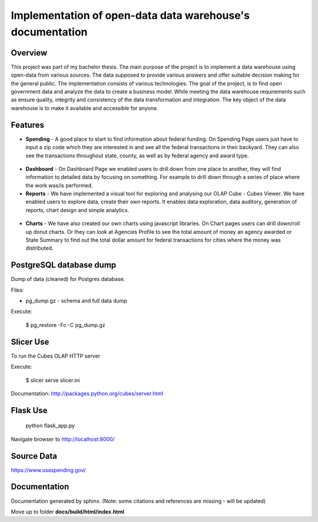 Implementation of open-data data warehouse's documentation
==========================================================

Overview
--------

This project was part of my bachelor thesis.
The main purpose of the project is to implement a data warehouse using open-data from various sources.
The data supposed to provide various answers and offer suitable decision making for the general public. The implementation consists of
various technologies. The goal of the project, is to find open government data and analyze the data to create a business model.
While meeting the data warehouse requirements such as ensure quality, integrity and consistency of the data transformation and integration.
The key object of the data warehouse is to make it available and accessible for anyone.


.. figure:: docs/source/images/website.png

Features
--------

* **Spending** - A good place to start to find information about federal funding.
  On Spending Page users just have to input a zip code which they are interested in and
  see all the federal transactions in their backyard. They can also see the transactions throughout state,
  county, as well as by federal agency and award type.

.. figure:: docs/source/images/filter.png

* **Dashboard** - On Dashboard Page we enabled users to drill down from one place to another,
  they will find information to detailed data by focusing on something. For example to drill down through
  a series of place where the work was/is performed.

* **Reports** - We have implemented a visual tool for exploring and analysing our OLAP Cube - Cubes Viewer.
  We  have enabled users to explore data, create their own reports. It enables data exploration,
  data auditory, generation of reports, chart design and simple analytics.

.. figure:: docs/source/images/viewer.png

* **Charts** - We have also created our own charts using javascript libraries.
  On Chart pages users can drill down/roll up donut charts. Or they can look at Agencies
  Profile to see the total amount of money an agency awarded or State Summary to find out
  the total dollar amount for federal transactions for cities where the money was distributed.

.. figure:: docs/source/images/drilldown.png

.. figure:: docs/source/images/profile.png


PostgreSQL database dump
------------------------

Dump of data (cleaned) for Postgres database.

Files:

* pg_dump.gz - schema and full data dump

Execute:

    $ pg_restore -Fc -C pg_dump.gz

Slicer Use
----------
To run the Cubes OLAP HTTP server

Execute:

    $ slicer serve slicer.ini

Documentation: http://packages.python.org/cubes/server.html


Flask Use
---------

    python flask_app.py

Navigate browser to http://localhost:8000/

Source Data
-----------

https://www.usaspending.gov/

Documentation
-------------
Documentation generated by sphinx. (Note: some citations and references are missing - will be updated)

Move up to folder **docs/build/html/index.html**
